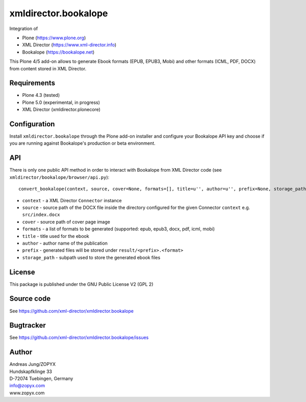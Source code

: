 xmldirector.bookalope
=====================

Integration of 

- Plone (https://www.plone.org)
- XML Director (https://www.xml-director.info) 
- Bookalope (https://bookalope.net)

This Plone 4/5 add-on allows to generate Ebook formats (EPUB, EPUB3, Mobi) and
other formats (ICML, PDF, DOCX) from content stored in XML Director.

Requirements
------------

- Plone 4.3 (tested)
  
- Plone 5.0 (experimental, in progress)

- XML Director (xmldirector.plonecore)

Configuration
-------------

Install ``xmldirector.bookalope`` through the Plone add-on installer
and configure your Bookalope API key and choose if you are running against
Bookalope's production or beta environment.

API
---

There is only one public API method in order to interact with Bookalope
from XML Director code (see ``xmldirector/bookalope/browser/api.py``)::

  convert_bookalope(context, source, cover=None, formats=[], title=u'', author=u'', prefix=None, storage_path='result')

- ``context`` - a XML Director ``Connector`` instance
- ``source`` - source path of the DOCX file inside the directory configured for the given 
  Connector ``context`` e.g. ``src/index.docx``
- ``cover`` - source path of cover page image
- ``formats`` - a list of formats to be generated (supported: epub, epub3, docx, pdf, icml, mobi)
- ``title`` - title used for the ebook
- ``author`` - author name of the publication
- ``prefix`` - generated files will be stored under ``result/<prefix>.<format>``
- ``storage_path`` - subpath used to store the generated ebook files

License
-------
This package is published under the GNU Public License V2 (GPL 2)

Source code
-----------
See https://github.com/xml-director/xmldirector.bookalope

Bugtracker
----------
See https://github.com/xml-director/xmldirector.bookalope/issues


Author
------
| Andreas Jung/ZOPYX
| Hundskapfklinge 33
| D-72074 Tuebingen, Germany
| info@zopyx.com
| www.zopyx.com


